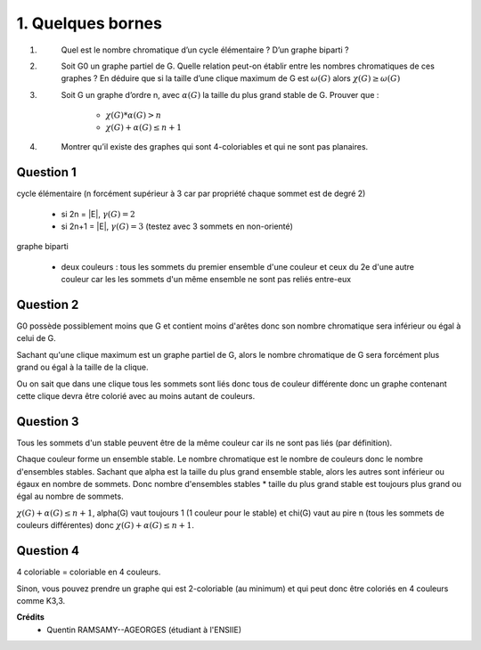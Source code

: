 ====================================
1. Quelques bornes
====================================

.. image:: https://img.shields.io/badge/correction-vérifiée-green.svg?style=flat&amp;colorA=E1523D&amp;colorB=007D8A
   :alt: correction vérifiée

1. \
	Quel est le nombre chromatique d’un cycle élémentaire ? D’un graphe biparti ?

2. \
	Soit G0 un graphe partiel de G. Quelle relation peut-on établir entre les nombres chromatiques
	de ces graphes ? En déduire que si la taille d’une clique maximum de G est :math:`\omega(G)` alors
	:math:`\chi(G) \ge \omega(G)`

3. \
	Soit G un graphe d’ordre n, avec :math:`\alpha(G)` la taille du plus grand stable de G. Prouver que :

		* :math:`\chi(G) * \alpha(G) > n`
		* :math:`\chi(G) + \alpha(G) \le n+1`

4. \
	Montrer qu’il existe des graphes qui sont 4-coloriables et qui ne sont pas planaires.

Question 1
-------------

cycle élémentaire (n forcément supérieur à 3 car par propriété chaque sommet est de degré 2)

	* si 2n = \|E\|, :math:`\gamma(G) = 2`
	* si 2n+1 = \|E\|, :math:`\gamma(G) = 3` (testez avec 3 sommets en non-orienté)

graphe biparti

	*
		deux couleurs : tous les sommets du premier ensemble d'une couleur et ceux du 2e d'une autre couleur
		car les les sommets d'un même ensemble ne sont pas reliés entre-eux

Question 2
-------------

G0 possède possiblement moins que G et contient moins d'arêtes donc son
nombre chromatique sera inférieur ou égal à celui de G.

Sachant qu'une clique maximum est un graphe partiel de G, alors
le nombre chromatique de G sera forcément plus grand ou égal à la taille de la clique.

Ou on sait que dans une clique tous les sommets sont liés donc tous de couleur différente
donc un graphe contenant cette clique devra être colorié avec au moins autant de couleurs.

Question 3
-------------

Tous les sommets d'un stable peuvent être de la même couleur car ils
ne sont pas liés (par définition).

Chaque couleur forme un ensemble stable. Le nombre chromatique est le nombre de couleurs
donc le nombre d'ensembles stables. Sachant que alpha est la taille du plus grand ensemble
stable, alors les autres sont inférieur ou égaux en nombre de sommets. Donc
nombre d'ensembles stables * taille du plus grand stable est toujours plus grand ou égal
au nombre de sommets.

:math:`\chi(G) + \alpha(G) \le n+1`, alpha(G) vaut toujours 1 (1 couleur pour le stable) et chi(G) vaut au pire
n (tous les sommets de couleurs différentes) donc :math:`\chi(G) + \alpha(G) \le n+1`.

Question 4
-------------

4 coloriable = coloriable en 4 couleurs.

.. graphviz::

	digraph {
		size="10,8";
  	rankdir="LR";
		a [style=filled,color=red];
		e [style=filled,color=red];
		f [style=filled,color=red];
		b [style=filled,color=yellow];
		c [style=filled,color=green];
		d [style=filled,color=blue];
    a -> b;
    b -> c;
    a -> c;
    d -> c;
    c -> d;
    c -> e;
    e -> b;
		a-> d;
		b -> d;
		b -> f;
		f -> d;
		f -> c;
  }

Sinon, vous pouvez prendre un graphe qui est 2-coloriable (au minimum)
et qui peut donc être coloriés en 4 couleurs comme K3,3.

**Crédits**
	* Quentin RAMSAMY--AGEORGES (étudiant à l'ENSIIE)